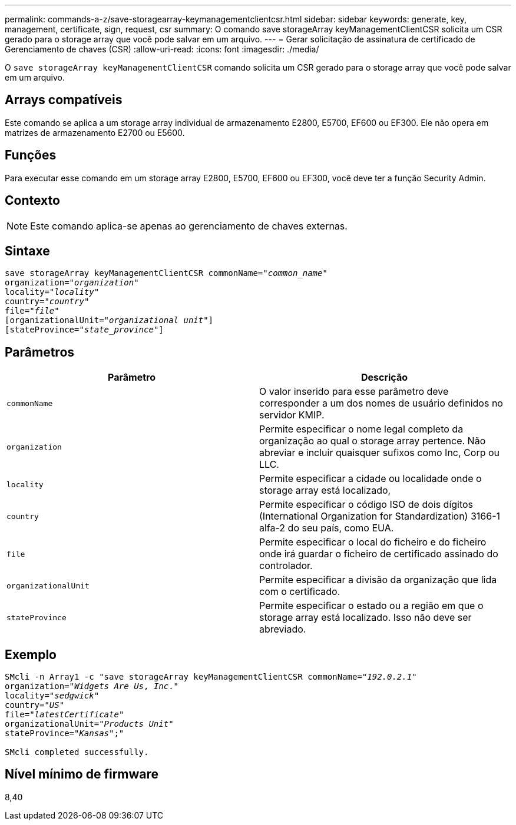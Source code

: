 ---
permalink: commands-a-z/save-storagearray-keymanagementclientcsr.html 
sidebar: sidebar 
keywords: generate, key, management, certificate, sign, request, csr 
summary: O comando save storageArray keyManagementClientCSR solicita um CSR gerado para o storage array que você pode salvar em um arquivo. 
---
= Gerar solicitação de assinatura de certificado de Gerenciamento de chaves (CSR)
:allow-uri-read: 
:icons: font
:imagesdir: ./media/


[role="lead"]
O `save storageArray keyManagementClientCSR` comando solicita um CSR gerado para o storage array que você pode salvar em um arquivo.



== Arrays compatíveis

Este comando se aplica a um storage array individual de armazenamento E2800, E5700, EF600 ou EF300. Ele não opera em matrizes de armazenamento E2700 ou E5600.



== Funções

Para executar esse comando em um storage array E2800, E5700, EF600 ou EF300, você deve ter a função Security Admin.



== Contexto

[NOTE]
====
Este comando aplica-se apenas ao gerenciamento de chaves externas.

====


== Sintaxe

[listing, subs="+macros"]
----

save storageArray keyManagementClientCSR commonName=pass:quotes["_common_name_"]
organization=pass:quotes["_organization_"]
locality=pass:quotes["_locality_"]
country=pass:quotes["_country_"]
file=pass:quotes["_file_"]
[organizationalUnit=pass:quotes["_organizational unit_"]]
[stateProvince=pass:quotes["_state_province_"]]
----


== Parâmetros

[cols="2*"]
|===
| Parâmetro | Descrição 


 a| 
`commonName`
 a| 
O valor inserido para esse parâmetro deve corresponder a um dos nomes de usuário definidos no servidor KMIP.



 a| 
`organization`
 a| 
Permite especificar o nome legal completo da organização ao qual o storage array pertence. Não abreviar e incluir quaisquer sufixos como Inc, Corp ou LLC.



 a| 
`locality`
 a| 
Permite especificar a cidade ou localidade onde o storage array está localizado,



 a| 
`country`
 a| 
Permite especificar o código ISO de dois dígitos (International Organization for Standardization) 3166-1 alfa-2 do seu país, como EUA.



 a| 
`file`
 a| 
Permite especificar o local do ficheiro e do ficheiro onde irá guardar o ficheiro de certificado assinado do controlador.



 a| 
`organizationalUnit`
 a| 
Permite especificar a divisão da organização que lida com o certificado.



 a| 
`stateProvince`
 a| 
Permite especificar o estado ou a região em que o storage array está localizado. Isso não deve ser abreviado.

|===


== Exemplo

[listing, subs="+macros"]
----

SMcli -n Array1 -c "save storageArray keyManagementClientCSR commonName=pass:quotes["_192.0.2.1_"]
organization=pass:quotes["_Widgets Are Us_, _Inc_."]
locality=pass:quotes["_sedgwick_"]
country=pass:quotes["_US_"]
file=pass:quotes["_latestCertificate_"]
organizationalUnit=pass:quotes["_Products Unit_"]
stateProvince=pass:quotes["_Kansas_"];"

SMcli completed successfully.
----


== Nível mínimo de firmware

8,40
